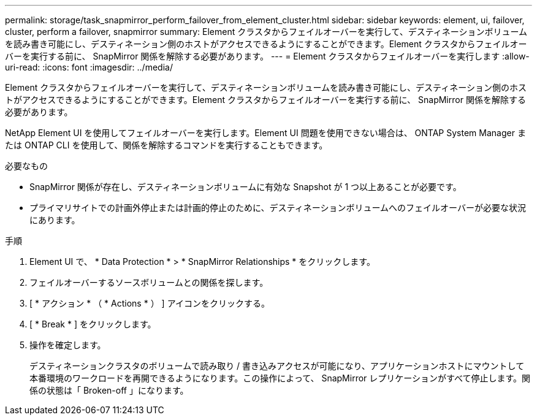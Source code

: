 ---
permalink: storage/task_snapmirror_perform_failover_from_element_cluster.html 
sidebar: sidebar 
keywords: element, ui, failover, cluster, perform a failover, snapmirror 
summary: Element クラスタからフェイルオーバーを実行して、デスティネーションボリュームを読み書き可能にし、デスティネーション側のホストがアクセスできるようにすることができます。Element クラスタからフェイルオーバーを実行する前に、 SnapMirror 関係を解除する必要があります。 
---
= Element クラスタからフェイルオーバーを実行します
:allow-uri-read: 
:icons: font
:imagesdir: ../media/


[role="lead"]
Element クラスタからフェイルオーバーを実行して、デスティネーションボリュームを読み書き可能にし、デスティネーション側のホストがアクセスできるようにすることができます。Element クラスタからフェイルオーバーを実行する前に、 SnapMirror 関係を解除する必要があります。

NetApp Element UI を使用してフェイルオーバーを実行します。Element UI 問題を使用できない場合は、 ONTAP System Manager または ONTAP CLI を使用して、関係を解除するコマンドを実行することもできます。

.必要なもの
* SnapMirror 関係が存在し、デスティネーションボリュームに有効な Snapshot が 1 つ以上あることが必要です。
* プライマリサイトでの計画外停止または計画的停止のために、デスティネーションボリュームへのフェイルオーバーが必要な状況にあります。


.手順
. Element UI で、 * Data Protection * > * SnapMirror Relationships * をクリックします。
. フェイルオーバーするソースボリュームとの関係を探します。
. [ * アクション * （ * Actions * ） ] アイコンをクリックする。
. [ * Break * ] をクリックします。
. 操作を確定します。
+
デスティネーションクラスタのボリュームで読み取り / 書き込みアクセスが可能になり、アプリケーションホストにマウントして本番環境のワークロードを再開できるようになります。この操作によって、 SnapMirror レプリケーションがすべて停止します。関係の状態は「 Broken-off 」になります。


